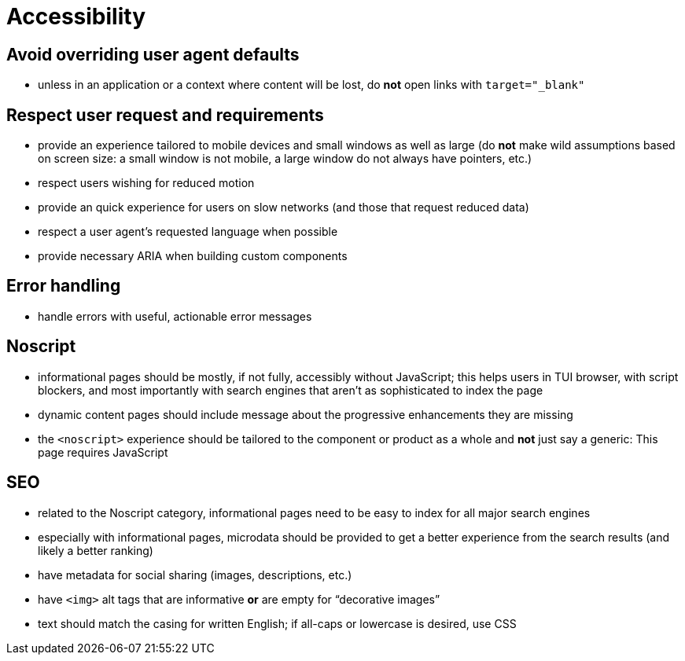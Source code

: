 Accessibility
=============

== Avoid overriding user agent defaults

* unless in an application or a context where content will be lost, do *not* open links with `target="_blank"`

== Respect user request and requirements

* provide an experience tailored to mobile devices and small windows as well as large (do *not* make wild assumptions based on screen size: a small window is not mobile, a large window do not always have pointers, etc.)
* respect users wishing for reduced motion
* provide an quick experience for users on slow networks (and those that request reduced data)
* respect a user agent’s requested language when possible
* provide necessary ARIA when building custom components

== Error handling

* handle errors with useful, actionable error messages

== Noscript

* informational pages should be mostly, if not fully, accessibly without JavaScript; this helps users in TUI browser, with script blockers, and most importantly with search engines that aren’t as sophisticated to index the page
* dynamic content pages should include message about the progressive enhancements they are missing
* the `<noscript>` experience should be tailored to the component or product as a whole and *not* just say a generic: This page requires JavaScript

== SEO

* related to the Noscript category, informational pages need to be easy to index for all major search engines
* especially with informational pages, microdata should be provided to get a better experience from the search results (and likely a better ranking)
* have metadata for social sharing (images, descriptions, etc.)
* have `<img>` alt tags that are informative *or* are empty for “decorative images”
* text should match the casing for written English; if all-caps or lowercase is desired, use CSS
